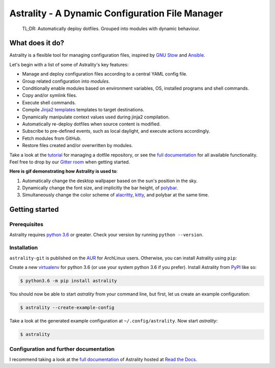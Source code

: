 .. _readme:

.. |pypi_version| image:: https://badge.fury.io/py/astrality.svg
    :target: https://badge.fury.io/py/astrality
    :alt: PyPI package

.. |travis-ci| image:: https://travis-ci.org/JakobGM/astrality.svg?branch=master
    :target: https://travis-ci.org/JakobGM/astrality
    :alt: Travis-CI

.. |coveralls| image:: https://coveralls.io/repos/github/JakobGM/astrality/badge.svg?branch=master
    :target: https://coveralls.io/github/JakobGM/astrality?branch=master
    :alt: Coveralls

.. |rtfd| image:: https://readthedocs.org/projects/astrality/badge/?version=latest
    :target: http://astrality.readthedocs.io/en/latest/?badge=latest
    :alt: Documentation Status

.. |logo| image:: https://github.com/JakobGM/astrality/raw/master/docs/images/astrality_logo.png
    :alt: Astrality logo

.. |gitter| image:: https://badges.gitter.im/JakobGM/astrality.png
    :target: https://gitter.im/astrality/Lobby

==============================================================================================================
|logo| Astrality - A Dynamic Configuration File Manager |pypi_version| |travis-ci| |rtfd| |coveralls| |gitter|
==============================================================================================================

    TL;DR: Automatically deploy dotfiles. Grouped into modules with dynamic behaviour.

What does it do?
================

Astrality is a flexible tool for managing configuration files, inspired by `GNU
Stow`_ and Ansible_.

Let's begin with a list of some of Astrality's key features:

* Manage and deploy configuration files according to a central YAML config
  file.
* Group related configuration into *modules*.
* Conditionally enable modules based on environment variables, OS, installed
  programs and shell commands.
* Copy and/or symlink files.
* Execute shell commands.
* Compile `Jinja2 templates`_
  templates to target destinations.
* Dynamically manipulate context values used during jinja2 compilation.
* Automatically re-deploy dotfiles when source content is modified.
* Subscribe to pre-defined events, such as local daylight, and execute actions
  accordingly.
* Fetch modules from GitHub.
* Restore files created and/or overwritten by modules.

Take a look at the `tutorial`_ for managing a dotfile repository, or see the
`full documentation`_ for all available functionality.  Feel free to drop by
our `Gitter room`_ when getting started.

**Here is gif demonstrating how Astrality is used to**:

#) Automatically change the desktop wallpaper based on the sun's position in
   the sky.
#) Dynamically change the font size, and implicitly the bar height, of
   `polybar`_.
#) Simultaneously change the color scheme of `alacritty`_, `kitty`_, and
   polybar at the same time.

.. image:: https://user-images.githubusercontent.com/10655778/36535609-934488ec-17ca-11e8-860e-4af5e1464997.gif

Getting started
===============

Prerequisites
-------------
Astrality requires `python 3.6`_ or greater. Check your version by running
``python --version``.

Installation
------------

``astrality-git`` is published on the `AUR`_ for ArchLinux users. Otherwise,
you can install Astrality using ``pip``:

Create a new virtualenv_ for python 3.6 (or use your system python 3.6 if you
prefer). Install Astrality from PyPI_ like so:

.. code-block:: console

    $ python3.6 -m pip install astrality

You should now be able to start `astrality` from your command line, but first,
let us create an example configuration:

.. code-block:: console

    $ astrality --create-example-config

Take a look at the generated example configuration at ``~/.config/astrality``.
Now start `astrality`:

.. code-block:: console

    $ astrality


Configuration and further documentation
---------------------------------------

I recommend taking a look at the `full documentation`_ of Astrality hosted at
`Read the Docs`_.


.. _full documentation: https://astrality.readthedocs.io/
.. _Read the Docs: https://readthedocs.org
.. _virtualenv: https://virtualenv.pypa.io/en/stable/
.. _PyPI: https://pypi.org/project/astrality/
.. _Python 3.6: https://www.python.org/downloads/
.. _alacritty: https://github.com/jwilm/alacritty
.. _kitty: https://github.com/kovidgoyal/kitty
.. _polybar: https://github.com/jaagr/polybar
.. _Gitter room: https://gitter.im/astrality/Lobby
.. _tutorial: http://astrality.readthedocs.io/en/latest/tutorial.html
.. _AUR: https://aur.archlinux.org/
.. _GNU Stow: https://www.gnu.org/software/stow/
.. _Ansible: https://www.ansible.com/
.. _Jinja2 templates: http://jinja.pocoo.org/docs/2.10/templates/
